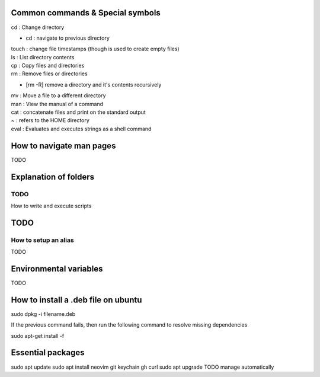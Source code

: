===============
Common commands & Special symbols
===============
| cd : Change directory
* cd : navigate to previous directory
| touch : change file timestamps (though is used to create empty files)
| ls : List directory contents
| cp : Copy files and directories
| rm : Remove files or directories
* [rm -R] remove a directory and it's contents recursively
| mv : Move a file to a different directory
| man : View the manual of a command
| cat : concatenate files and print on the standard output
| ~ : refers to the HOME directory
| eval : Evaluates and executes strings as a shell command

===============
How to navigate man pages
===============
TODO

===============
Explanation of folders
===============

TODO
===============
How to write and execute scripts

===============
TODO
===============
How to setup an alias
===============
TODO

===============
Environmental variables
===============
TODO

===============
How to install a .deb file on ubuntu
===============

sudo dpkg -i filename.deb

If the previous command fails, then run the following command to resolve missing dependencies

sudo apt-get install -f

===============
Essential packages
===============
sudo apt update
sudo apt install neovim git keychain gh curl
sudo apt upgrade
TODO manage automatically
